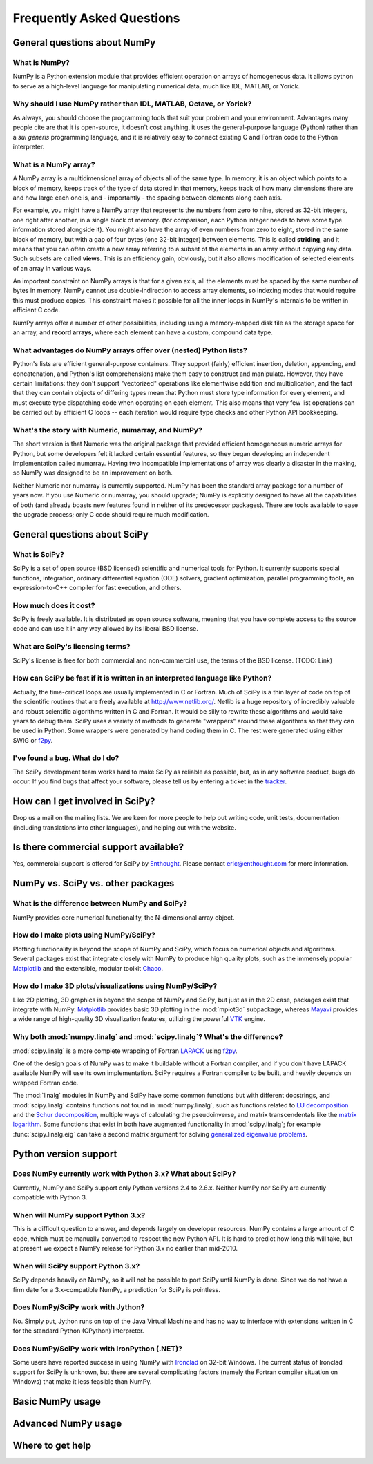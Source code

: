 ==========================
Frequently Asked Questions
==========================

General questions about NumPy
-----------------------------

What is NumPy?
##############

NumPy is a Python extension module that provides efficient operation on arrays
of homogeneous data.  It allows python to serve as a high-level language for
manipulating numerical data, much like IDL, MATLAB, or Yorick.

Why should I use NumPy rather than IDL, MATLAB, Octave, or Yorick?
##################################################################

As always, you should choose the programming tools that suit your problem
and your environment. Advantages many people cite are that it is open-source,
it doesn't cost anything, it uses the general-purpose language (Python)
rather than a *sui generis* programming language, and it is relatively easy
to connect existing C and Fortran code to the Python interpreter.

What is a NumPy array?
######################

A NumPy array is a multidimensional array of objects all of the same type.
In memory, it is an object which points to a block of memory, keeps track
of the type of data stored in that memory, keeps track of how many
dimensions there are and how large each one is, and - importantly -
the spacing between elements along each axis.

For example, you might have a NumPy array that represents the numbers from
zero to nine, stored as 32-bit integers, one right after another, in a single
block of memory. (for comparison, each Python integer needs to have some type
information stored alongside it). You might also have the array of even
numbers from zero to eight, stored in the same block of memory, but with a
gap of four bytes (one 32-bit integer) between elements. This is called
**striding**, and it means that you can often create a new array referring
to a subset of the elements in an array without copying any data. Such subsets
are called **views**. This is an efficiency gain, obviously, but it also
allows modification of selected elements of an array in various ways.

An important constraint on NumPy arrays is that for a given axis, all the
elements must be spaced by the same number of bytes in memory. NumPy cannot
use double-indirection to access array elements, so indexing modes that would
require this must produce copies. This constraint makes it possible for all
the inner loops in NumPy's internals to be written in efficient C code.

NumPy arrays offer a number of other possibilities, including using a
memory-mapped disk file as the storage space for an array, and **record
arrays**, where each element can have a custom, compound data type.

What advantages do NumPy arrays offer over (nested) Python lists?
#################################################################

Python's lists are efficient general-purpose containers. They support
(fairly) efficient insertion, deletion, appending, and concatenation,
and Python's list comprehensions make them easy to construct and manipulate.
However, they have certain limitations: they don't support "vectorized"
operations like elementwise addition and multiplication, and the fact that
they can contain objects of differing types mean that Python must store
type information for every element, and must execute type dispatching
code when operating on each element. This also means that very few list
operations can be carried out by efficient C loops -- each iteration
would require type checks and other Python API bookkeeping.

What's the story with Numeric, numarray, and NumPy?
###################################################

The short version is that Numeric was the original package that provided
efficient homogeneous numeric arrays for Python, but some developers felt
it lacked certain essential features, so they began developing an independent
implementation called numarray. Having two incompatible implementations of
array was clearly a disaster in the making, so NumPy was designed to be an
improvement on both.

Neither Numeric nor numarray is currently supported. NumPy has been the
standard array package for a number of years now. If you use Numeric or
numarray, you should upgrade; NumPy is explicitly designed to have all the
capabilities of both (and already boasts new features found in neither
of its predecessor packages). There are tools available to ease the upgrade
process; only C code should require much modification.

General questions about SciPy
-----------------------------

What is SciPy?
##############

SciPy is a set of open source (BSD licensed) scientific and numerical tools
for Python. It currently supports special functions, integration, ordinary
differential equation (ODE) solvers, gradient optimization, parallel
programming tools, an expression-to-C++ compiler for fast execution,
and others.

How much does it cost?
######################

SciPy is freely available. It is distributed as open source software,
meaning that you have complete access to the source code and can use it in
any way allowed by its liberal BSD license.

What are SciPy's licensing terms?
#################################

SciPy's license is free for both commercial and non-commercial use, the terms
of the BSD license. (TODO: Link)

How can SciPy be fast if it is written in an interpreted language like Python?
##############################################################################

Actually, the time-critical loops are usually implemented in C or Fortran.
Much of SciPy is a thin layer of code on top of the scientific routines that
are freely available at http://www.netlib.org/. Netlib is a huge repository
of incredibly valuable and robust scientific algorithms written in C and
Fortran. It would be silly to rewrite these algorithms and would take years
to debug them. SciPy uses a variety of methods to generate "wrappers" around
these algorithms so that they can be used in Python. Some wrappers were
generated by hand coding them in C. The rest were generated using either SWIG
or f2py_.

I've found a bug.  What do I do?
################################

The SciPy development team works hard to make SciPy as reliable as possible,
but, as in any software product, bugs do occur. If you find bugs that affect
your software, please tell us by entering a ticket in the
`tracker <http://projects.scipy.org/scipy/scipy/report/1:ticket>`_.

How can I get involved in SciPy?
--------------------------------

Drop us a mail on the mailing lists.  We are keen for more people to help out
writing code, unit tests, documentation (including translations into other
languages), and helping out with the website.

Is there commercial support available?
--------------------------------------

Yes, commercial support is offered for SciPy by Enthought_. Please contact
eric@enthought.com for more information.


NumPy vs. SciPy vs. other packages
----------------------------------

What is the difference between NumPy and SciPy?
###############################################

NumPy provides core numerical functionality, the N-dimensional array
object.

How do I make plots using NumPy/SciPy?
######################################

Plotting functionality is beyond the scope of NumPy and SciPy, which focus
on numerical objects and algorithms. Several packages exist that integrate
closely with NumPy to produce high quality plots, such as the immensely
popular `Matplotlib <http://matplotlib.sourceforge.net>`_ and the extensible,
modular toolkit `Chaco <http://code.enthought.com/projects/chaco/>`_.

How do I make 3D plots/visualizations using NumPy/SciPy?
########################################################

Like 2D plotting, 3D graphics is beyond the scope of NumPy and SciPy, but
just as in the 2D case, packages exist that integrate with NumPy.
`Matplotlib <http://matplotlib.sourceforge.net>`_ provides basic 3D plotting
in the :mod:`mplot3d` subpackage, whereas
`Mayavi <http://code.enthought.com/projects/mayavi/>`_ provides a wide range
of high-quality 3D visualization features, utilizing the powerful
`VTK <http://www.vtk.org/>`_ engine.

Why both :mod:`numpy.linalg` and :mod:`scipy.linalg`? What's the difference?
############################################################################

:mod:`scipy.linalg` is a more complete wrapping of Fortran LAPACK_ using f2py_.

One of the design goals of NumPy was to make it buildable without a Fortran
compiler, and if  you don't have  LAPACK available NumPy will use its own
implementation. SciPy requires a Fortran compiler to be built, and heavily
depends on wrapped Fortran code.

.. _LAPACK: http://www.netlib.org/lapack/

.. You can check the underlying detected implementation for both of these with
.. ``show_config``:
..
.. ::
..
..    import numpy as np
..    import scipy as sc
..    print np.show_config()
..    print sc.show_config()

The :mod:`linalg` modules in NumPy and SciPy have some common functions but
with different docstrings, and :mod:`scipy.linalg` contains functions not
found in :mod:`numpy.linalg`, such as functions related to
`LU decomposition`_ and the `Schur decomposition`_, multiple ways
of calculating the pseudoinverse, and matrix transcendentals like the `matrix
logarithm`_. Some functions that exist in both have augmented functionality
in :mod:`scipy.linalg`; for example :func:`scipy.linalg.eig` can take a second
matrix argument for solving `generalized eigenvalue problems`_.

.. _LU decomposition: http://en.wikipedia.org/wiki/LU_decomposition
.. _Schur decomposition: http://en.wikipedia.org/wiki/Schur_decomposition
.. _matrix logarithm: http://en.wikipedia.org/wiki/Logarithm_of_a_matrix
.. _generalized eigenvalue problems: http://en.wikipedia.org/wiki/Generalized_eigenvalue_problem#Generalized_eigenvalue_problem

Python version support
----------------------

Does NumPy currently work with Python 3.x? What about SciPy?
############################################################

Currently, NumPy and SciPy support only Python versions 2.4 to 2.6.x. Neither
NumPy nor SciPy are currently compatible with Python 3.

When will NumPy support Python 3.x?
###################################

This is a difficult question to answer, and depends largely on developer
resources. NumPy contains a large amount of C code, which must be manually
converted to respect the new Python API. It is hard to predict how long
this will take, but at present we expect a NumPy release for Python 3.x
no earlier than mid-2010.

When will SciPy support Python 3.x?
###################################

SciPy depends heavily on NumPy, so it will not be possible to port
SciPy until NumPy is done. Since we do not have a firm date for
a 3.x-compatible NumPy, a prediction for SciPy is pointless.

Does NumPy/SciPy work with Jython?
##################################

No. Simply put, Jython runs on top of the Java Virtual Machine and has no
way to interface with extensions written in C for the standard Python
(CPython) interpreter.

Does NumPy/SciPy work with IronPython (.NET)?
#############################################

Some users have reported success in using NumPy with `Ironclad
<http://code.google.com/p/ironclad/>`_ on 32-bit Windows. The current status
of Ironclad support for SciPy is unknown, but there are several
complicating factors (namely the Fortran compiler situation on
Windows) that make it less feasible than NumPy.

Basic NumPy usage
-----------------


Advanced NumPy usage
--------------------


Where to get help
-----------------

.. Links
.. _f2py: http://www.f2py.org/
.. _Enthought: http://www.enthought.com/
